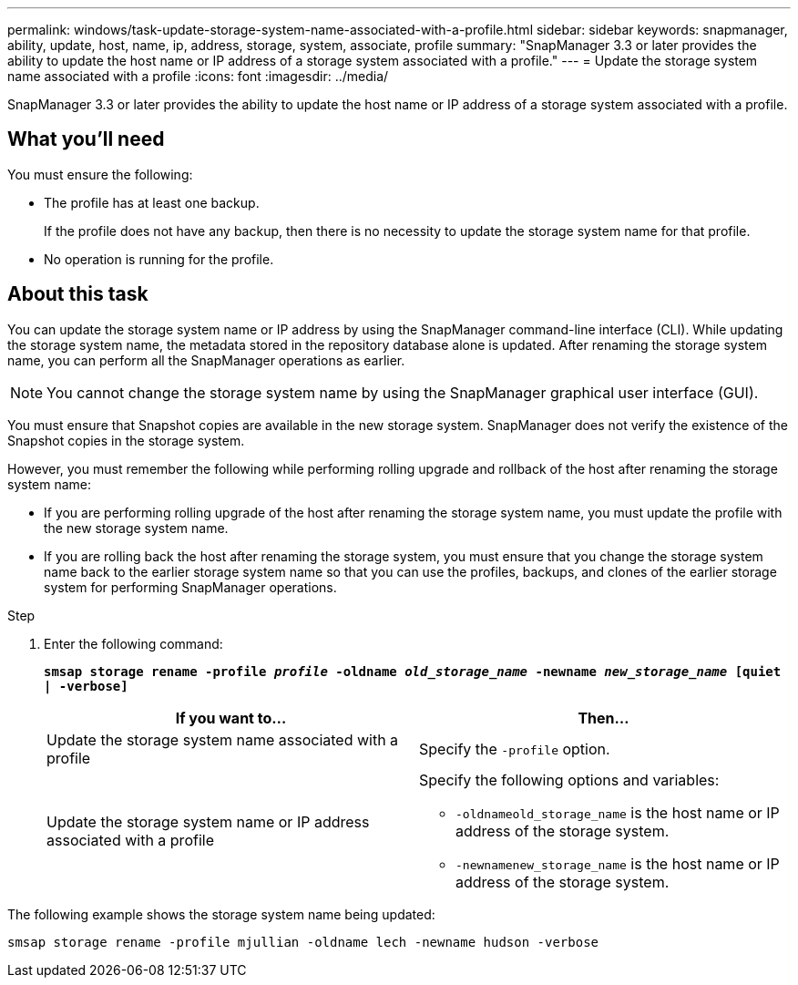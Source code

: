 ---
permalink: windows/task-update-storage-system-name-associated-with-a-profile.html
sidebar: sidebar
keywords: snapmanager, ability, update, host, name, ip, address, storage, system, associate, profile
summary: "SnapManager 3.3 or later provides the ability to update the host name or IP address of a storage system associated with a profile."
---
= Update the storage system name associated with a profile
:icons: font
:imagesdir: ../media/

[.lead]
SnapManager 3.3 or later provides the ability to update the host name or IP address of a storage system associated with a profile.

== What you'll need

You must ensure the following:

* The profile has at least one backup.
+
If the profile does not have any backup, then there is no necessity to update the storage system name for that profile.

* No operation is running for the profile.

== About this task

You can update the storage system name or IP address by using the SnapManager command-line interface (CLI). While updating the storage system name, the metadata stored in the repository database alone is updated. After renaming the storage system name, you can perform all the SnapManager operations as earlier.

NOTE: You cannot change the storage system name by using the SnapManager graphical user interface (GUI).

You must ensure that Snapshot copies are available in the new storage system. SnapManager does not verify the existence of the Snapshot copies in the storage system.

However, you must remember the following while performing rolling upgrade and rollback of the host after renaming the storage system name:

* If you are performing rolling upgrade of the host after renaming the storage system name, you must update the profile with the new storage system name.
* If you are rolling back the host after renaming the storage system, you must ensure that you change the storage system name back to the earlier storage system name so that you can use the profiles, backups, and clones of the earlier storage system for performing SnapManager operations.

.Step

. Enter the following command:
+
`*smsap storage rename -profile _profile_ -oldname _old_storage_name_ -newname _new_storage_name_ [quiet | -verbose]*`
+
[options="header"]
|===
| If you want to...| Then...
a|
Update the storage system name associated with a profile
a|
Specify the `-profile` option.
a|
Update the storage system name or IP address associated with a profile
a|
Specify the following options and variables:

 ** `-oldnameold_storage_name` is the host name or IP address of the storage system.
 ** `-newnamenew_storage_name` is the host name or IP address of the storage system.

+
|===

The following example shows the storage system name being updated:

----
smsap storage rename -profile mjullian -oldname lech -newname hudson -verbose
----
